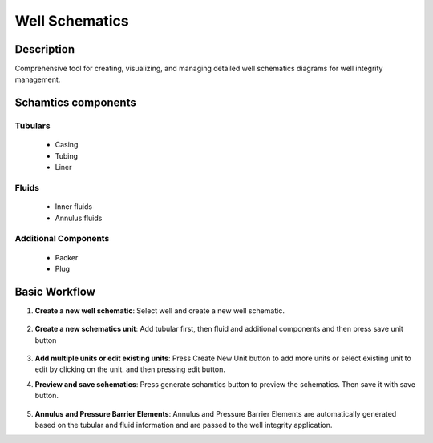 Well Schematics
===============

Description
---------------------------
Comprehensive tool for creating, visualizing, and managing detailed well 
schematics diagrams for well integrity management.

Schamtics components
---------------------------
Tubulars
~~~~~~~~~~~~~~~~~~~~~~~~~~~
  * Casing 
  * Tubing
  * Liner 
  
Fluids 
~~~~~~~~~~~~~~~~~~~~~~~~~~~
  * Inner fluids
  * Annulus fluids

Additional Components
~~~~~~~~~~~~~~~~~~~~~~~~~~~
    * Packer
    * Plug

Basic Workflow
---------------------------
1. **Create a new well schematic**:  Select well and create a new well schematic.

        .. image:: images/application_schematics_1.png
            :width: 100%
            :align: center
2. **Create a new schematics unit**:  Add tubular first, then fluid and additional components and then press save unit button
       
        .. image:: images/application_schematics_2.png
            :width: 100%
            :align: center
3. **Add multiple units or edit existing units**: Press Create New Unit button to add more units or select existing unit to edit by clicking on the unit. and then pressing edit button.

4. **Preview and save schematics**: Press generate schamtics button to preview the schematics. Then save it with save button.
        
        .. image:: images/application_schematics_3.png
            :width: 100%
            :align: center
5. **Annulus and Pressure Barrier Elements**: Annulus and Pressure Barrier Elements are automatically generated based on the tubular and fluid information and are passed to the well integrity application.











